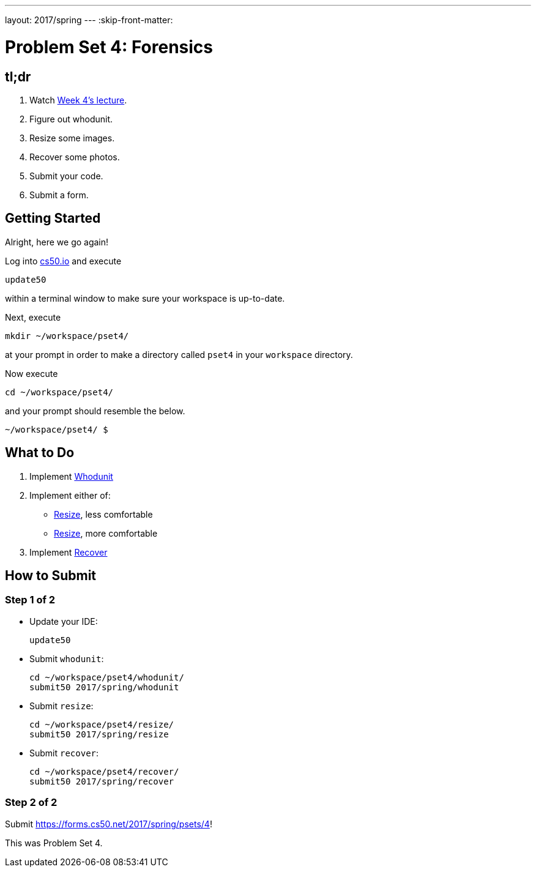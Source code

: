 ---
layout: 2017/spring
---
:skip-front-matter:

= Problem Set 4: Forensics

== tl;dr

. Watch https://video.cs50.net/2016/fall/lectures/4[Week 4's lecture].
. Figure out whodunit.
. Resize some images.
. Recover some photos.
. Submit your code.
. Submit a form.

== Getting Started

Alright, here we go again!

Log into https://cs50.io/[cs50.io] and execute

[source]
----
update50
----

within a terminal window to make sure your workspace is up-to-date.

Next, execute

[source]
----
mkdir ~/workspace/pset4/
----

at your prompt in order to make a directory called `pset4` in your `workspace` directory.

Now execute

[source]
----
cd ~/workspace/pset4/
----

and your prompt should resemble the below.

[source]
----
~/workspace/pset4/ $
----

== What to Do

. Implement link:../../../../../problems/whodunit/whodunit.html[Whodunit]
. Implement either of:
+
--
* link:../../../../../problems/resize/less/resize.html[Resize], less comfortable
* link:../../../../../problems/resize/more/resize.html[Resize], more comfortable
--
+
. Implement link:../../../../../problems/recover/recover.html[Recover]

== How to Submit

=== Step 1 of 2

* Update your IDE:
+
[source]
----
update50
----
* Submit `whodunit`:
+
[source]
----
cd ~/workspace/pset4/whodunit/
submit50 2017/spring/whodunit
----
* Submit `resize`:
+
[source]
----
cd ~/workspace/pset4/resize/
submit50 2017/spring/resize
----
* Submit `recover`:
+
[source]
----
cd ~/workspace/pset4/recover/
submit50 2017/spring/recover
----

=== Step 2 of 2

Submit https://forms.cs50.net/2017/spring/psets/4[]!

This was Problem Set 4.
